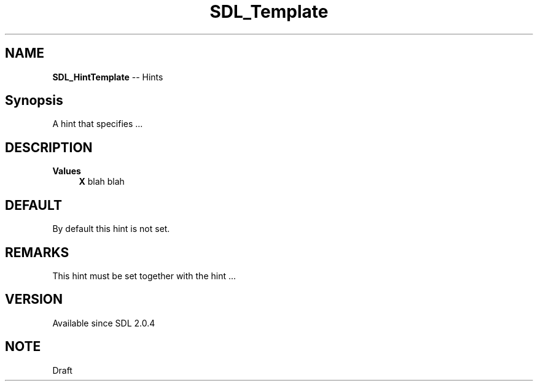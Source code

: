 .TH SDL_Template 3 "2018.08.14" "https://github.com/haxpor/sdl2-manpage" "SDL2"
.SH NAME
\fBSDL_HintTemplate\fR -- Hints

.SH Synopsis
A hint that specifies ...

.SH DESCRIPTION
\fBValues
.RS 4
\fBX
\fRblah blah
.RE

.SH DEFAULT
By default this hint is not set.

.SH REMARKS
This hint must be set together with the hint ...

.SH VERSION
Available since SDL 2.0.4

.SH NOTE
Draft

